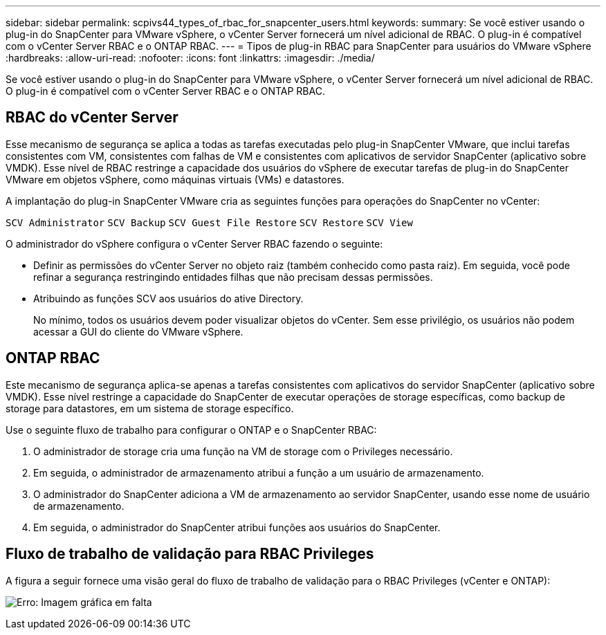 ---
sidebar: sidebar 
permalink: scpivs44_types_of_rbac_for_snapcenter_users.html 
keywords:  
summary: Se você estiver usando o plug-in do SnapCenter para VMware vSphere, o vCenter Server fornecerá um nível adicional de RBAC. O plug-in é compatível com o vCenter Server RBAC e o ONTAP RBAC. 
---
= Tipos de plug-in RBAC para SnapCenter para usuários do VMware vSphere
:hardbreaks:
:allow-uri-read: 
:nofooter: 
:icons: font
:linkattrs: 
:imagesdir: ./media/


[role="lead"]
Se você estiver usando o plug-in do SnapCenter para VMware vSphere, o vCenter Server fornecerá um nível adicional de RBAC. O plug-in é compatível com o vCenter Server RBAC e o ONTAP RBAC.



== RBAC do vCenter Server

Esse mecanismo de segurança se aplica a todas as tarefas executadas pelo plug-in SnapCenter VMware, que inclui tarefas consistentes com VM, consistentes com falhas de VM e consistentes com aplicativos de servidor SnapCenter (aplicativo sobre VMDK). Esse nível de RBAC restringe a capacidade dos usuários do vSphere de executar tarefas de plug-in do SnapCenter VMware em objetos vSphere, como máquinas virtuais (VMs) e datastores.

A implantação do plug-in SnapCenter VMware cria as seguintes funções para operações do SnapCenter no vCenter:

`SCV Administrator`
`SCV Backup`
`SCV Guest File Restore`
`SCV Restore`
`SCV View`

O administrador do vSphere configura o vCenter Server RBAC fazendo o seguinte:

* Definir as permissões do vCenter Server no objeto raiz (também conhecido como pasta raiz). Em seguida, você pode refinar a segurança restringindo entidades filhas que não precisam dessas permissões.
* Atribuindo as funções SCV aos usuários do ative Directory.
+
No mínimo, todos os usuários devem poder visualizar objetos do vCenter. Sem esse privilégio, os usuários não podem acessar a GUI do cliente do VMware vSphere.





== ONTAP RBAC

Este mecanismo de segurança aplica-se apenas a tarefas consistentes com aplicativos do servidor SnapCenter (aplicativo sobre VMDK). Esse nível restringe a capacidade do SnapCenter de executar operações de storage específicas, como backup de storage para datastores, em um sistema de storage específico.

Use o seguinte fluxo de trabalho para configurar o ONTAP e o SnapCenter RBAC:

. O administrador de storage cria uma função na VM de storage com o Privileges necessário.
. Em seguida, o administrador de armazenamento atribui a função a um usuário de armazenamento.
. O administrador do SnapCenter adiciona a VM de armazenamento ao servidor SnapCenter, usando esse nome de usuário de armazenamento.
. Em seguida, o administrador do SnapCenter atribui funções aos usuários do SnapCenter.




== Fluxo de trabalho de validação para RBAC Privileges

A figura a seguir fornece uma visão geral do fluxo de trabalho de validação para o RBAC Privileges (vCenter e ONTAP):

image:scpivs44_image1.png["Erro: Imagem gráfica em falta"]
